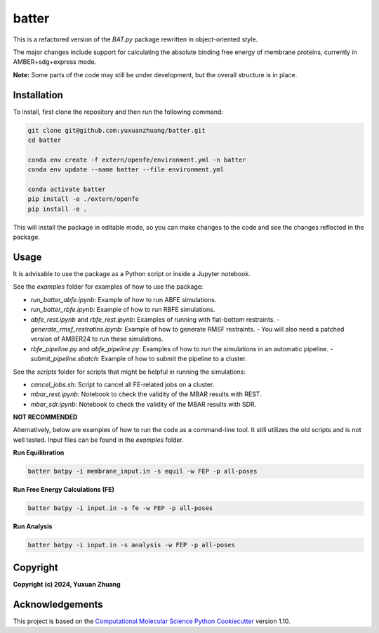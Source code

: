 batter
==============================

.. [//]: # (Badges)

.. image:: https://github.com/yuxuanzhuang/batter/workflows/CI/badge.svg
   :target: https://github.com/yuxuanzhuang/batter/actions?query=workflow%3ACI

.. image:: https://codecov.io/gh/yuxuanzhuang/batter/branch/main/graph/badge.svg
   :target: https://codecov.io/gh/yuxuanzhuang/batter/branch/main

This is a refactored version of the `BAT.py` package rewritten in object-oriented style.

The major changes include support for calculating the absolute binding free energy of membrane proteins, currently in AMBER+sdg+express mode.

**Note:** Some parts of the code may still be under development, but the overall structure is in place.

Installation
-------------------------------
To install, first clone the repository and then run the following command:

.. code-block:: bash

    git clone git@github.com:yuxuanzhuang/batter.git
    cd batter

    conda env create -f extern/openfe/environment.yml -n batter
    conda env update --name batter --file environment.yml

    conda activate batter
    pip install -e ./extern/openfe
    pip install -e .

This will install the package in editable mode, so you can make changes to the code and see the changes reflected in the package.

Usage
-------------------------------
It is advisable to use the package as a Python script or inside a Jupyter notebook.

See the `examples` folder for examples of how to use the package:

- `run_batter_abfe.ipynb`: Example of how to run ABFE simulations.
- `run_batter_rbfe.ipynb`: Example of how to run RBFE simulations.
- `abfe_rest.ipynb` and `rbfe_rest.ipynb`: Examples of running with flat-bottom restraints.
  - `generate_rmsf_restratins.ipynb`: Example of how to generate RMSF restraints.
  - You will also need a patched version of AMBER24 to run these simulations.
- `rbfe_pipeline.py` and `abfe_pipeline.py`: Examples of how to run the simulations in an automatic pipeline.
  - `submit_pipeline.sbatch`: Example of how to submit the pipeline to a cluster.

See the `scripts` folder for scripts that might be helpful in running the simulations:

- `cancel_jobs.sh`: Script to cancel all FE-related jobs on a cluster.
- `mbar_rest.ipynb`: Notebook to check the validity of the MBAR results with REST.
- `mbar_sdr.ipynb`: Notebook to check the validity of the MBAR results with SDR.

**NOT RECOMMENDED**

Alternatively, below are examples of how to run the code as a command-line tool. It still utilizes the old scripts and is not well tested. Input files can be found in the `examples` folder.

**Run Equilibration**

.. code-block:: bash

    batter batpy -i membrane_input.in -s equil -w FEP -p all-poses

**Run Free Energy Calculations (FE)**

.. code-block:: bash

    batter batpy -i input.in -s fe -w FEP -p all-poses

**Run Analysis**

.. code-block:: bash

    batter batpy -i input.in -s analysis -w FEP -p all-poses

Copyright
-------------------------------
**Copyright (c) 2024, Yuxuan Zhuang**

Acknowledgements
-------------------------------
This project is based on the 
`Computational Molecular Science Python Cookiecutter <https://github.com/molssi/cookiecutter-cms>`_ version 1.10.
